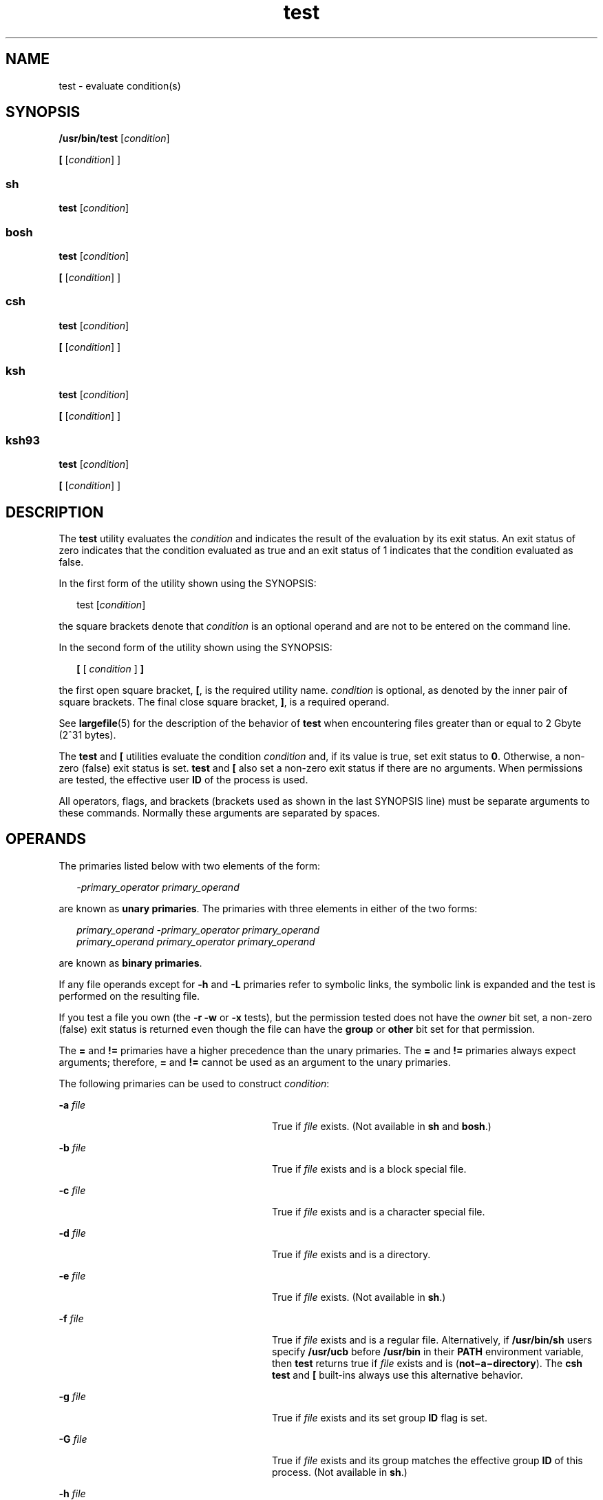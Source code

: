 '\" te
.\" Copyright (c) 2009, Sun Microsystems, Inc. All Rights Reserved
.\" Copyright (c) 2012-2016, J. Schilling
.\" Copyright (c) 2013, Andreas Roehler
.\" Copyright 1992, X/Open Company Limited All Rights Reserved
.\" Copyright 1989 AT&T
.\" Portions Copyright (c) 1982-2007 AT&T Knowledge Ventures
.\"
.\" Sun Microsystems, Inc. gratefully acknowledges The Open Group for
.\" permission to reproduce portions of its copyrighted documentation.
.\" Original documentation from The Open Group can be obtained online
.\" at http://www.opengroup.org/bookstore/.
.\"
.\" The Institute of Electrical and Electronics Engineers and The Open Group,
.\" have given us permission to reprint portions of their documentation.
.\"
.\" In the following statement, the phrase "this text" refers to portions
.\" of the system documentation.
.\"
.\" Portions of this text are reprinted and reproduced in electronic form in
.\" the Sun OS Reference Manual, from IEEE Std 1003.1, 2004 Edition, Standard
.\" for Information Technology -- Portable Operating System Interface (POSIX),
.\" The Open Group Base Specifications Issue 6, Copyright (C) 2001-2004 by the
.\" Institute of Electrical and Electronics Engineers, Inc and The Open Group.
.\" In the event of any discrepancy between these versions and the original
.\" IEEE and The Open Group Standard, the original IEEE and The Open Group
.\" Standard is the referee document.
.\"
.\" The original Standard can be obtained online at
.\" http://www.opengroup.org/unix/online.html.
.\"
.\" This notice shall appear on any product containing this material.
.\"
.\" CDDL HEADER START
.\"
.\" The contents of this file are subject to the terms of the
.\" Common Development and Distribution License ("CDDL"), version 1.0.
.\" You may only use this file in accordance with the terms of version
.\" 1.0 of the CDDL.
.\"
.\" A full copy of the text of the CDDL should have accompanied this
.\" source.  A copy of the CDDL is also available via the Internet at
.\" http://www.opensource.org/licenses/cddl1.txt
.\"
.\" When distributing Covered Code, include this CDDL HEADER in each
.\" file and include the License file at usr/src/OPENSOLARIS.LICENSE.
.\" If applicable, add the following below this CDDL HEADER, with the
.\" fields enclosed by brackets "[]" replaced with your own identifying
.\" information: Portions Copyright [yyyy] [name of copyright owner]
.\"
.\" CDDL HEADER END
.TH test 1 "12 Sept 2016" "SunOS 5.11" "User Commands"
.SH NAME
test \- evaluate condition(s)
.SH SYNOPSIS
.LP
.nf
\fB/usr/bin/test\fR [\fIcondition\fR]
.fi

.LP
.nf
\fB[\fR [\fIcondition\fR] ]
.fi

.SS "sh"
.LP
.nf
\fBtest\fR [\fIcondition\fR]
.fi

.SS "bosh"
.LP
.nf
\fBtest\fR [\fIcondition\fR]
.fi

.LP
.nf
\fB[\fR [\fIcondition\fR] ]
.fi

.SS "csh"
.LP
.nf
\fBtest\fR [\fIcondition\fR]
.fi

.LP
.nf
\fB[\fR [\fIcondition\fR] ]
.fi

.SS "ksh"
.LP
.nf
\fBtest\fR [\fIcondition\fR]
.fi

.LP
.nf
\fB[\fR [\fIcondition\fR] ]
.fi

.SS "ksh93"
.LP
.nf
\fBtest\fR [\fIcondition\fR]
.fi

.LP
.nf
\fB[\fR [\fIcondition\fR] ]
.fi

.SH DESCRIPTION
.sp
.LP
The
.B test
utility evaluates the
.I condition
and indicates the
result of the evaluation by its exit status. An exit status of zero
indicates that the condition evaluated as true and an exit status of 1
indicates that the condition evaluated as false.
.sp
.LP
In the first form of the utility shown using the SYNOPSIS:
.sp
.in +2
.nf
test [\fIcondition\fR]
.fi
.in -2
.sp

.sp
.LP
the square brackets denote that
.I condition
is an optional operand and
are not to be entered on the command line.
.sp
.LP
In the second form of the utility shown using the SYNOPSIS:
.sp
.in +2
.nf
\fB[\fR [ \fIcondition\fR ] \fB]\fR
.fi
.in -2
.sp

.sp
.LP
the first open square bracket,
.BR [ ,
is the required utility name.
.I condition
is optional, as denoted by the inner pair of square
brackets. The final close square bracket,
.BR ] ,
is a required operand.
.sp
.LP
See
.BR largefile (5)
for the description of the behavior of
.BR test
when encountering files greater than or equal to 2 Gbyte (2^31 bytes).
.sp
.LP
The
.B test
and
.B [
utilities evaluate the condition
.I
condition
and, if its value is true, set exit status to
.BR 0 .
Otherwise, a non-zero
(false) exit status is set.
.BR test " and "
.B [
also set a non-zero exit
status if there are no arguments. When permissions are tested, the effective
user
.B ID
of the process is used.
.sp
.LP
All operators, flags, and brackets (brackets used as shown in the last
SYNOPSIS line) must be separate arguments to these commands. Normally these
arguments are separated by spaces.
.SH OPERANDS
.sp
.LP
The primaries listed below with two elements of the form:
.sp
.in +2
.nf
\fI-primary_operator primary_operand\fR
.fi
.in -2

.sp
.LP
are known as
.BR "unary primaries" .
The primaries with three elements in
either of the two forms:
.sp
.in +2
.nf
\fIprimary_operand -primary_operator primary_operand
primary_operand primary_operator primary_operand\fR
.fi
.in -2

.sp
.LP
are known as
.BR "binary primaries" .
.sp
.LP
If any file operands except for
.B -h
and
.B -L
primaries refer to
symbolic links, the symbolic link is expanded and the test is performed on
the resulting file.
.sp
.LP
If you test a file you own (the
.B "-r -w"
or
.B -x
tests), but
the permission tested does not have the
.I owner
bit set, a non-zero
(false) exit status is returned even though the file can have the
.B group
or
.B other
bit set for that permission.
.sp
.LP
The
.B =
and
.B !=
primaries have a higher precedence than the unary
primaries. The
.B =
and
.B !=
primaries always expect arguments;
therefore,
.B =
and
.B !=
cannot be used as an argument to the unary
primaries.
.sp
.LP
The following primaries can be used to construct
.IR condition :
.sp
.ne 2
.mk
.na
.B -a
.I file
.ad
.RS 28n
.rt
True if
.I file
exists. (Not available in
.B sh
and
.BR bosh .)
.RE

.sp
.ne 2
.mk
.na
.B -b
.I file
.ad
.RS 28n
.rt
True if
.I file
exists and is a block special file.
.RE

.sp
.ne 2
.mk
.na
.B -c
.I file
.ad
.RS 28n
.rt
True if
.I file
exists and is a character special file.
.RE

.sp
.ne 2
.mk
.na
.B -d
.I file
.ad
.RS 28n
.rt
True if
.I file
exists and is a directory.
.RE

.sp
.ne 2
.mk
.na
.B -e
.I file
.ad
.RS 28n
.rt
True if
.I file
exists. (Not available in
.BR sh .)
.RE

.sp
.ne 2
.mk
.na
.B -f
.I file
.ad
.RS 28n
.rt
True if
.I file
exists and is a regular file. Alternatively, if
.B /usr/bin/sh
users specify
.B /usr/ucb
before
.B /usr/bin
in
their
.B PATH
environment variable, then
.B test
returns true if
.I file
exists and is (\fBnot\(mia\(midirectory\fR). The \fBcsh\fR
.B test
and
.B [
built-ins always use this alternative behavior.
.RE

.sp
.ne 2
.mk
.na
.B -g
.I file
.ad
.RS 28n
.rt
True if
.IR file " exists and its set group "
.B ID
flag is set.
.RE

.sp
.ne 2
.mk
.na
.B -G
.I file
.ad
.RS 28n
.rt
True if
.I file
exists and its group matches the effective group
.B ID
of this process. (Not available in
.BR sh .)
.RE

.sp
.ne 2
.mk
.na
.B -h
.I file
.ad
.RS 28n
.rt
True if
.I file
exists and is a symbolic link.
.RE

.sp
.ne 2
.mk
.na
.B -k
.I file
.ad
.RS 28n
.rt
True if
.I file
exists and has its sticky bit set.
.RE

.sp
.ne 2
.mk
.na
.B -L
.I file
.ad
.RS 28n
.rt
True if
.I file
exists and is a symbolic link.
.RE

.sp
.ne 2
.mk
.na
.B -n
.I string
.ad
.RS 28n
.rt
True if the length of
.I string
is non-zero.
.RE

.sp
.ne 2
.mk
.na
.B -o
.I option
.ad
.RS 28n
.rt
True if option named
.I option
is on. This option is not available in
.B csh
or
.BR sh .
.RE

.sp
.ne 2
.mk
.na
.B -O
.I file
.ad
.RS 28n
.rt
True if
.IR file " exists and is owned by the effective user "
.B ID
of
this process. This option is not available in
.BR sh .
.RE

.sp
.ne 2
.mk
.na
.B -p
.I file
.ad
.RS 28n
.rt
True if
.I file
is a named pipe
.RB ( FIFO ).
.RE

.sp
.ne 2
.mk
.na
.B -r
.I file
.ad
.RS 28n
.rt
True if
.I file
exists and is readable.
.RE

.sp
.ne 2
.mk
.na
.B -s
.I file
.ad
.RS 28n
.rt
True if
.I file
exists and has a size greater than zero.
.RE

.sp
.ne 2
.mk
.na
.B -S
.I file
.ad
.RS 28n
.rt
True if
.I file
exists and is a socket. This option is not available in
.BR sh .
.RE

.sp
.ne 2
.mk
.na
\fB-t\fR [\fIfile_descriptor\fR]\fR
.ad
.RS 28n
.rt
True if the file whose file descriptor number is
.I file_descriptor
is
open and is associated with a terminal. If
.I file_descriptor
is not
specified,
.B 1
is used as a default value.
.RE

.sp
.ne 2
.mk
.na
.B -u
.I file
.ad
.RS 28n
.rt
True if
.I file
exists and its set-user-ID flag is set.
.RE

.sp
.ne 2
.mk
.na
.B -w
.I file
.ad
.RS 28n
.rt
True if
.I file
exists and is writable. True indicates only that the
write flag is on. The
.I file
is not writable on a read-only file system
even if this test indicates true.
.RE

.sp
.ne 2
.mk
.na
.B -x
.I file
.ad
.RS 28n
.rt
True if
.I file
exists and is executable. True indicates only that the
execute flag is on. If
.I file
is a directory, true indicates that
.I file
can be searched.
.RE

.sp
.ne 2
.mk
.na
.B -z
.I string
.ad
.RS 28n
.rt
True if the length of string
.I string
is zero.
.RE

.sp
.ne 2
.mk
.na
.I file1
.B -nt
.I file2
.ad
.RS 28n
.rt
True if
.I file1
exists and is newer than
.IR file2 .
This option is
not available in
.BR sh .
.RE

.sp
.ne 2
.mk
.na
.I file1
.B -ot
.I file2
.ad
.RS 28n
.rt
True if
.I file1
exists and is older than
.IR file2 .
This option is
not available in
.BR sh .
.RE

.sp
.ne 2
.mk
.na
.I file1
.B -ef
.I file2
.ad
.RS 28n
.rt
True if
.IR file1 " and "
.I file2
exist and refer to the same file. This
option is not available in
.BR sh .
.RE

.sp
.ne 2
.mk
.na
.I string
.ad
.RS 28n
.rt
True if the string
.I string
is not the null string.
.RE

.sp
.ne 2
.mk
.na
.I string1
.B =
.I string2
.ad
.RS 28n
.rt
True if the strings
.I string1
and
.I string2
are identical.
.RE

.sp
.ne 2
.mk
.na
.I string1
.B !=
.I string2
.ad
.RS 28n
.rt
True if the strings
.I string1
and
.I string2
are not identical.
.RE

.sp
.ne 2
.mk
.na
.I n1
.B -eq
.I n2
.ad
.RS 28n
.rt
True if the numbers
.I n1
and
.I n2
are algebraically equal.
A number may be an integer,
.B ksh93
in addition supports
floating point or floating-point constant (such as [+/-]Inf,
[+/-]NaN) in any format specified by C99/XPG6/SUS.
.RE

.sp
.ne 2
.mk
.na
.I n1
.B -ne
.I n2
.ad
.RS 28n
.rt
True if the numbers
.I n1
and
.I n2
are not algebraically equal.
A number may be an integer,
.B ksh93
in addition supports
floating point or floating-point constant (such as [+/-]Inf,
[+/-]NaN) in any format specified by C99/XPG6/SUS.
.RE

.sp
.ne 2
.mk
.na
.I n1
.B -gt
.I n2
.ad
.RS 28n
.rt
True if the number
.I n1
is algebraically greater than the number
.IR n2 .
A number may be an integer,
.B ksh93
in addition supports
floating point or floating-point constant (such as [+/-]Inf,
[+/-]NaN) in any format specified by C99/XPG6/SUS.
.RE

.sp
.ne 2
.mk
.na
.I n1
.B -ge
.I n2
.ad
.RS 28n
.rt
True if the number
.I n1
is algebraically greater than or equal to the
number
.IR n2 .
A number may be an integer,
.B ksh93
in addition supports
floating point or floating-point constant (such as [+/-]Inf,
[+/-]NaN) in any format specified by C99/XPG6/SUS.
.RE

.sp
.ne 2
.mk
.na
.I n1
.B -lt
.I n2
.ad
.RS 28n
.rt
True if the number
.I n1
is algebraically less than the number
.IR n2 .
A number may be an integer,
.B ksh93
in addition supports
floating point or floating-point constant (such as [+/-]Inf,
[+/-]NaN) in any format specified by C99/XPG6/SUS.
.RE

.sp
.ne 2
.mk
.na
.I n1
.B -le
.I n2
.ad
.RS 28n
.rt
True if the number
.I n1
is algebraically less than or equal to the
number
.IR n2 .
A number may be an integer,
.B ksh93
in addition supports
floating point or floating-point constant (such as [+/-]Inf,
[+/-]NaN) in any format specified by C99/XPG6/SUS.
.RE

.sp
.ne 2
.mk
.na
.I condition1
.B -a
.I condition2
.ad
.RS 28n
.rt
True if both
.I condition1
and
.I condition2
.RB "are true. The" " -a"
binary primary is left associative and has higher precedence than the
.B -o
binary primary.
.RE

.sp
.ne 2
.mk
.na
.I condition1
.B -o
.I condition2
.ad
.RS 28n
.rt
True if either
.I condition1
or
.I condition2
.RB "is true. The" " -o"
binary primary is left associative.
.RE

.sp
.LP
These primaries can be combined with the following operators:
.sp
.ne 2
.mk
.na
.B !
.I condition
.ad
.RS 17n
.rt
True if
.I condition
is false.
.RE

.sp
.ne 2
.mk
.na
.BI "( " condition
)\fR
.ad
.RS 17n
.rt
True if condition is true. The parentheses ( ) can be used to alter the
normal precedence and associativity. The parentheses are meaningful to the
shell and, therefore, must be quoted.
.RE

.sp
.LP
The algorithm for determining the precedence of the operators and the
return value that is generated is based on the number of arguments presented
to
.BR test .
(However, when using the \fB[.\|.\|.]\fR form, the right-bracket
final argument is not counted in this algorithm.)
.sp
.LP
In the following list,
.BR $1 ,
.BR $2 ,
.B $3
and
.B $4
represent
the arguments presented to
.B test
as a
.IR condition ,
.IR condition1 ,
or
.IR condition2 .
.sp
.ne 2
.mk
.na
.I 0 arguments:
.ad
.RS 16n
.rt
Exit false (1).
.RE

.sp
.ne 2
.mk
.na
.I 1 argument:
.ad
.RS 16n
.rt
Exit true (0) if
.B $1
is not null. Otherwise, exit false.
.RE

.sp
.ne 2
.mk
.na
.I 2 arguments:
.ad
.RS 16n
.rt
.RS +4
.TP
.ie t \(bu
.el o
If
.B $1
is
.BR ! ,
exit true if
.B $2
is null, false if
.B $2
is
not null.
.RE
.RS +4
.TP
.ie t \(bu
.el o
If
.B $1
is a unary primary, exit true if the unary test is true, false
if the unary test is false.
.RE
.RS +4
.TP
.ie t \(bu
.el o
Otherwise, produce unspecified results.
.RE
.RE

.sp
.ne 2
.mk
.na
.I 3 arguments:
.ad
.RS 16n
.rt
.RS +4
.TP
.ie t \(bu
.el o
If
.B $2
is a binary primary, perform the binary test of
.B $1
and
.BR $3 .
.RE
.RS +4
.TP
.ie t \(bu
.el o
If
.B $1
is
.BR ! ,
negate the two-argument test of
.B $2
and
.BR $3 .
.RE
.RS +4
.TP
.ie t \(bu
.el o
Otherwise, produce unspecified results.
.RE
.RE

.sp
.ne 2
.mk
.na
.I 4 arguments:
.ad
.RS 16n
.rt
.RS +4
.TP
.ie t \(bu
.el o
If
.B $1
is
.BR ! ,
negate the three-argument test of
.BR $2 ,
.BR $3 ,
and
.BR $4 .
.RE
.RS +4
.TP
.ie t \(bu
.el o
Otherwise, the results are unspecified.
.RE
.RE

.SH USAGE
.sp
.LP
Scripts should be careful when dealing with user-supplied input that could
be confused with primaries and operators. Unless the application writer
knows all the cases that produce input to the script, invocations like
\fBtest "$1" -a "$2"\fR should be written as \fBtest "$1" && test "$2"\fR to
avoid problems if a user supplied values such as
.B $1
set to
.B !
and
.B $2
set to the null string. That is, in cases where maximal portability
is of concern, replace
.B "test expr1 -a expr2"
with \fBtest expr1 && test expr2\fR, and replace \fBtest expr1 -o expr2\fR with \fBtest expr1 || test
expr2\fR. But notice that, in
.BR test ,
.B -a
has
.BR higher
precedence than
.BR -o ,
while
.B &&
and
.B ||
have
.BR equal
precedence in the shell.
.sp
.LP
Parentheses or braces can be used in the shell command language to effect
grouping.
.sp
.LP
Parentheses must be escaped when using
.BR sh .
For example:
.sp
.in +2
.nf
test \e( expr1 -a expr2 \e) -o expr3
.fi
.in -2

.sp
.LP
This command is not always portable outside XSI-conformant systems. The
following form can be used instead:
.sp
.in +2
.nf
( test expr1 && test expr2 ) || test expr3
.fi
.in -2

.sp
.LP
The two commands:
.sp
.in +2
.nf
test "$1"
test ! "$1"
.fi
.in -2

.sp
.LP
could not be used reliably on some historical systems. Unexpected results
would occur if such a
.I string
condition were used and
.B $1
expanded
to
.BR ! ,
.BR ( ,
or a known unary primary. Better constructs are,
respectively,
.sp
.in +2
.nf
test -n "$1"
test -z "$1"
.fi
.in -2

.sp
.LP
Historical systems have also been unreliable given the common construct:
.sp
.in +2
.nf
test "$response" = "expected string"
.fi
.in -2

.sp
.LP
One of the following is a more reliable form:
.sp
.in +2
.nf
test "X$response" = "Xexpected string"
test "expected string" = "$response"
.fi
.in -2

.sp
.LP
The second form assumes that
.B "expected string"
could not be confused
with any unary primary. If
.B "expected string"
starts with
.BR \(mi ,
.BR ( ,
.B !
or even
.BR = ,
the first form should be used instead.
Using the preceding rules without the marked extensions, any of the three
comparison forms is reliable, given any input. (However, observe that the
strings are quoted in all cases.)
.sp
.LP
Because the string comparison binary primaries,
.B =
and
.BR != ,
have
a higher precedence than any unary primary in the >4 argument case,
unexpected results can occur if arguments are not properly prepared. For
example, in
.sp
.in +2
.nf
test -d $1 -o -d $2
.fi
.in -2

.sp
.LP
If
.B $1
evaluates to a possible directory name of
.BR = ,
the first
three arguments are considered a string comparison, which causes a syntax
error when the second
.B -d
is encountered. is encountered. One of the
following forms prevents this; the second is preferred:
.sp
.in +2
.nf
test \e( -d "$1" \e) -o \e( -d "$2" \e)
test -d "$1" || test -d "$2"
.fi
.in -2

.sp
.LP
Also in the >4 argument case:
.sp
.in +2
.nf
test "$1" = "bat" -a "$2" = "ball"
.fi
.in -2

.sp
.LP
Syntax errors occur if
.B $1
evaluates to
.B (
or
.BR ! .
One of the
following forms prevents this; the third is preferred:
.sp
.in +2
.nf
test "X$1" = "Xbat" -a "X$2" = "Xball"
test "$1" = "bat" && test "$2" = "ball"
test "X$1" = "Xbat" && test "X$2" = "Xball"
.fi
.in -2

.SH EXAMPLES
.sp
.LP
In the
.B if
command examples, three conditions are tested, and if all
three evaluate as true or successful, then their validities are written to
the screen. The three tests are:
.RS +4
.TP
.ie t \(bu
.el o
if a variable set to 1 is greater than 0,
.RE
.RS +4
.TP
.ie t \(bu
.el o
if a variable set to 2 is equal to 2, and
.RE
.RS +4
.TP
.ie t \(bu
.el o
if the word
.B root
is included in the text file
.BR /etc/passwd .
.RE
.SS "/usr/bin/test"
.LP
.B Example 1
Using /usr/bin/test
.sp
.LP
Perform a
.B mkdir
if a directory does not exist:

.sp
.in +2
.nf
test ! -d tempdir && mkdir tempdir
.fi
.in -2

.sp
.LP
Wait for a file to become non-readable:

.sp
.in +2
.nf
while test -r thefile
do
   sleep 30
done
echo'"thefile" is no longer readable'
.fi
.in -2

.sp
.LP
Perform a command if the argument is one of three strings (two variations),
using the open bracket version
.B [
of the
.B test
command:

.sp
.in +2
.nf
if [ "$1" = "pear" ] || [ "$1" = "grape" ] || [ "$1" = "apple" ]
then
    command
fi
case "$1" in
    pear|grape|apple) command;;
esac
.fi
.in -2

.LP
.B Example 2
Using /usr/bin/test for the -e option
.sp
.LP
If one really wants to use the
.B -e
option in
.BR sh ,
use
.BR /usr/bin/test ,
as in the following:

.sp
.in +2
.nf
if [ ! -h $PKG_INSTALL_ROOT$rLink ] && /usr/bin/test -e
$PKG_INSTALL_ROOT/usr/bin/$rFile ; then
    ln -s $rFile $PKG_INSTALL_ROOT$rLink
fi
.fi
.in -2

.SS "The test built-in"
.sp
.LP
The two forms of the
.B test
built-in follow the Bourne shell's
.B if
example.
.LP
.B Example 3
Using the sh built-in
.sp
.ne 10
.in +2
.nf
ZERO=0 ONE=1 TWO=2 ROOT=root

if  [ $ONE \fB-gt\fR $ZERO ] &&
    [ $TWO \fB-eq\fR 2 ] &&
    grep $ROOT  /etc/passwd >&1 > /dev/null  \fI# discard output\fR
then
    echo "$ONE is greater than 0, $TWO equals 2, and $ROOT is" \e
          "a user-name in the password file"
else
    echo "At least one of the three test conditions is false"
fi
.fi
.in -2

.LP
.B Example 4
Using the test built-in
.sp
.LP
Examples of the
.B test
built-in:

.sp
.in +2
.nf
test \(gagrep $ROOT /etc/passwd >&1 /dev/null\(ga   \fI# discard output\fR

echo $?    \fI# test for success\fR
[ \(gagrep nosuchname /etc/passwd >&1 /dev/null\(ga ]

echo $?    \fI# test for failure\fR
.fi
.in -2

.SS "csh"
.LP
.B Example 5
Using the csh built-in
.sp
.in +2
.nf
@ ZERO = 0; @ ONE = 1; @ TWO = 2;  set ROOT = root
grep $ROOT  /etc/passwd >&1 /dev/null  \fI# discard output\fR
    \fI# $status must be tested for immediately following grep\fR
if ( "$status" == "0" && $ONE > $ZERO && $TWO == 2 ) then
       echo "$ONE is greater than 0, $TWO equals 2, and $ROOT is" \e
             "a user-name in the password file"
 endif
.fi
.in -2

.SS "ksh"
.LP
.B Example 6
Using the ksh/ksh93 built-in
.sp
.in +2
.nf
ZERO=0 ONE=1 TWO=$((ONE+ONE)) ROOT=root
if  ((ONE > ZERO))            \fI#  arithmetical comparison\fR
 [[ $TWO = 2 ]]                \fI#  string comparison\fR
 [ \(gagrep $ROOT  /etc/passwd >&1 /dev/null\(ga ] \fI# discard output\fR
then
     echo "$ONE is greater than 0, $TWO equals 2, and $ROOT is" \e
             "a user-name in the password file"

else
     echo "At least one of the three test conditions is false"
fi
.fi
.in -2

.SH ENVIRONMENT VARIABLES
.sp
.LP
See
.BR environ (5)
for descriptions of the following environment
variables that affect the execution of
.BR test :
.BR LANG ,
.BR LC_ALL ,
.BR LC_CTYPE ,
.BR LC_MESSAGES ,
and
.BR NLSPATH .
.SH EXIT STATUS
.sp
.LP
The following exit values are returned:
.sp
.ne 2
.mk
.na
.B 0
.ad
.RS 6n
.rt
.I condition
evaluated to true.
.RE

.sp
.ne 2
.mk
.na
.B 1
.ad
.RS 6n
.rt
.I condition
evaluated to false or
.I condition
was missing.
.RE

.sp
.ne 2
.mk
.na
.B >1
.ad
.RS 6n
.rt
An error occurred.
.RE

.SH ATTRIBUTES
.sp
.LP
See
.BR attributes (5)
for descriptions of the following attributes:
.SS "/usr/bin/test, bosh, csh, ksh, sh"
.sp

.sp
.TS
tab() box;
cw(2.75i) |cw(2.75i)
lw(2.75i) |lw(2.75i)
.
ATTRIBUTE TYPEATTRIBUTE VALUE
_
AvailabilitySUNWcsu
_
Interface StabilityCommitted
_
StandardSee \fBstandards\fR(5).
.TE

.SS "ksh93"
.sp

.sp
.TS
tab() box;
cw(2.75i) |cw(2.75i)
lw(2.75i) |lw(2.75i)
.
ATTRIBUTE TYPEATTRIBUTE VALUE
_
AvailabilitySUNWcsu
_
Interface StabilityUncommitted
.TE

.SH SEE ALSO
.sp
.LP
.BR bosh (1),
.BR csh (1),
.BR ksh (1),
.BR ksh93 (1),
.BR sh (1),
.BR test (1B),
.BR attributes (5),
.BR environ (5),
.BR largefile (5),
.BR standards (5)
.SH NOTES
.sp
.LP
The \fBnot\(mia\(midirectory\fR alternative to the
.B -f
option is a
transition aid for
.B BSD
applications and may not be supported in future
releases.
.SS "XPG4 \fBsh\fR, \fBksh\fR, \fBksh93\fR"
.sp
.LP
Use arithmetic expressions such as
.sp
.in +2
.nf
$(( x > 3.1 )) #
.fi
.in -2
.sp

.sp
.LP
instead of
.sp
.in +2
.nf
$ /usr/bin/test "$x" -gt 3.1 # )
.fi
.in -2
.sp

.sp
.LP
when comparing two floating-point variables or a constant and a
floating-point variable to prevent rounding errors (caused by the base16 to
base10 transformation) to affect the result. Additionally the built-in
arithmetic support in XPG4
.BR sh ,
.B ksh
and
.B ksh93
is
significantly faster because it does not require the explicit transformation
to strings for each comparison.
